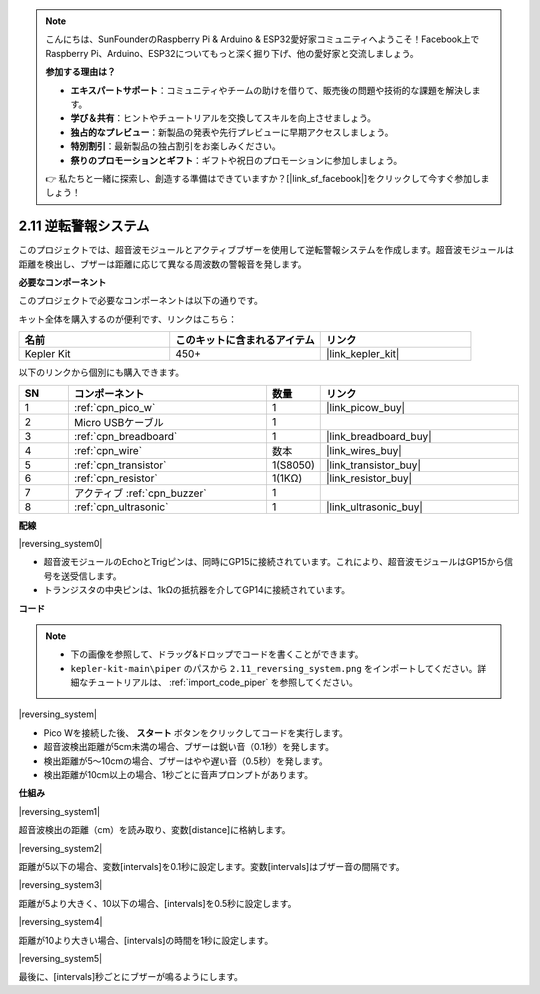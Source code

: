 .. note::

    こんにちは、SunFounderのRaspberry Pi & Arduino & ESP32愛好家コミュニティへようこそ！Facebook上でRaspberry Pi、Arduino、ESP32についてもっと深く掘り下げ、他の愛好家と交流しましょう。

    **参加する理由は？**

    - **エキスパートサポート**：コミュニティやチームの助けを借りて、販売後の問題や技術的な課題を解決します。
    - **学び＆共有**：ヒントやチュートリアルを交換してスキルを向上させましょう。
    - **独占的なプレビュー**：新製品の発表や先行プレビューに早期アクセスしましょう。
    - **特別割引**：最新製品の独占割引をお楽しみください。
    - **祭りのプロモーションとギフト**：ギフトや祝日のプロモーションに参加しましょう。

    👉 私たちと一緒に探索し、創造する準備はできていますか？[|link_sf_facebook|]をクリックして今すぐ参加しましょう！

.. _per_reversing_system:

2.11 逆転警報システム
==========================

このプロジェクトでは、超音波モジュールとアクティブブザーを使用して逆転警報システムを作成します。超音波モジュールは距離を検出し、ブザーは距離に応じて異なる周波数の警報音を発します。

**必要なコンポーネント**

このプロジェクトで必要なコンポーネントは以下の通りです。

キット全体を購入するのが便利です、リンクはこちら：

.. list-table::
    :widths: 20 20 20
    :header-rows: 1

    *   - 名前	
        - このキットに含まれるアイテム
        - リンク
    *   - Kepler Kit	
        - 450+
        - |link_kepler_kit|

以下のリンクから個別にも購入できます。

.. list-table::
    :widths: 5 20 5 20
    :header-rows: 1

    *   - SN
        - コンポーネント	
        - 数量
        - リンク

    *   - 1
        - :ref:`cpn_pico_w`
        - 1
        - |link_picow_buy|
    *   - 2
        - Micro USBケーブル
        - 1
        - 
    *   - 3
        - :ref:`cpn_breadboard`
        - 1
        - |link_breadboard_buy|
    *   - 4
        - :ref:`cpn_wire`
        - 数本
        - |link_wires_buy|
    *   - 5
        - :ref:`cpn_transistor`
        - 1(S8050)
        - |link_transistor_buy|
    *   - 6
        - :ref:`cpn_resistor`
        - 1(1KΩ)
        - |link_resistor_buy|
    *   - 7
        - アクティブ :ref:`cpn_buzzer`
        - 1
        - 
    *   - 8
        - :ref:`cpn_ultrasonic`
        - 1
        - |link_ultrasonic_buy|


**配線**

|reversing_system0|

* 超音波モジュールのEchoとTrigピンは、同時にGP15に接続されています。これにより、超音波モジュールはGP15から信号を送受信します。
* トランジスタの中央ピンは、1kΩの抵抗器を介してGP14に接続されています。

**コード**

.. note::

    * 下の画像を参照して、ドラッグ&ドロップでコードを書くことができます。
    * ``kepler-kit-main\piper`` のパスから ``2.11_reversing_system.png`` をインポートしてください。詳細なチュートリアルは、 :ref:`import_code_piper` を参照してください。

|reversing_system|

* Pico Wを接続した後、 **スタート** ボタンをクリックしてコードを実行します。
* 超音波検出距離が5cm未満の場合、ブザーは鋭い音（0.1秒）を発します。
* 検出距離が5〜10cmの場合、ブザーはやや遅い音（0.5秒）を発します。
* 検出距離が10cm以上の場合、1秒ごとに音声プロンプトがあります。

**仕組み**

|reversing_system1|

超音波検出の距離（cm）を読み取り、変数[distance]に格納します。

|reversing_system2|

距離が5以下の場合、変数[intervals]を0.1秒に設定します。変数[intervals]はブザー音の間隔です。

|reversing_system3|

距離が5より大きく、10以下の場合、[intervals]を0.5秒に設定します。

|reversing_system4|

距離が10より大きい場合、[intervals]の時間を1秒に設定します。

|reversing_system5|

最後に、[intervals]秒ごとにブザーが鳴るようにします。


